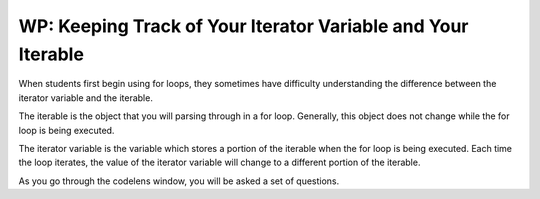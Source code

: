 ..  Copyright (C) Paul Resnick.  Permission is granted to copy, distribute
    and/or modify this document under the terms of the GNU Free Documentation
    License, Version 1.3 or any later version published by the Free Software
    Foundation; with Invariant Sections being Forward, Prefaces, and
    Contributor List, no Front-Cover Texts, and no Back-Cover Texts.  A copy of
    the license is included in the section entitled "GNU Free Documentation
    License".

.. qnum::
   :prefix: iter-7-
   :start: 1

WP: Keeping Track of Your Iterator Variable and Your Iterable
=============================================================

When students first begin using for loops, they sometimes have difficulty understanding the difference between the iterator variable and the iterable. 

The iterable is the object that you will parsing through in a for loop. Generally, this object does not change while the for loop is being executed.

The iterator variable is the variable which stores a portion of the iterable when the for loop is being executed. Each time the loop iterates, the value of the iterator variable will change to a different portion of the iterable.  

.. mchoice:: question6_100_1
   :answer_a: string
   :answer_b: list
   :answer_c: tuple
   :answer_d: iterable
   :answer_e: error, unable to iterate over the object.
   :feedback_a: Incorrect, that is not the type of the iterable.
   :feedback_b: Yes, the iterable is n, and it is a list.
   :feedback_c: Incorrect, that is not the type of the iterable.
   :feedback_d: Incorrect, that is not the type of the iterable.
   :feedback_e: Incorrect, Python can iterate over this type.
   :correct: b
   :practice: T
   :topics: 

   What is the type of your iterable?

   .. sourcecode:: python

       n = ["word", "phrase", 8, ("beam")]
       for item in n:
           print(item)


.. mchoice:: question6_100_2
   :answer_a: string
   :answer_b: list
   :answer_c: tuple
   :answer_d: iterable
   :answer_e: error, unable to iterate over the object.
   :feedback_a: Yes, the iterable in this example is a string
   :feedback_b: Incorrect, that is not the type of the iterable.
   :feedback_c: Incorrect, that is not the type of the iterable.
   :feedback_d: Incorrect, that is not the type of the iterable.
   :feedback_e: Incorrect, Python can iterate over this type.
   :correct: a
   :practice: T
   :topics: 

   What is the type of your iterable?

   .. sourcecode:: python

       t = "couch"
       for z in t:
           print(z)

.. mchoice:: question6_100_3
   :answer_a: string
   :answer_b: list
   :answer_c: tuple
   :answer_d: iterable
   :answer_e: error, unable to iterate over the object.
   :feedback_a: Incorrect, there are no strings present in the code.
   :feedback_b: Incorrect, there are no lists present in the code.
   :feedback_c: Incorrect, there are no tuples in the code.
   :feedback_d: Incorrect, there are no iterable objects in the code.
   :feedback_e: Yes, Python is unable to iterate over integers and floats.
   :correct: e
   :practice: T
   :topics: 

   What is the type of your iterable?

   .. sourcecode:: python

       y = 18
       for z in y:
           print(z)


.. mchoice:: question6_100_4
   :answer_a: string
   :answer_b: list
   :answer_c: tuple
   :answer_d: iterable
   :answer_e: error, unable to iterate over the object.
   :feedback_a: Incorrect, the iterable is not a string.
   :feedback_b: Incorrect, there is no list in the code.
   :feedback_c: Yes, the iterable in this situation is a tuple.
   :feedback_d: Incorrect, that is not the best answer for this problem.
   :feedback_e: Incorrect, Python can iterate over this type.
   :correct: c
   :practice: T
   :topics: 

   What is the type of your iterable?

   .. sourcecode:: python

       t = ("couch", "chair", "washer", "dryer", "table")
       for z in t:
           print(z)








.. mchoice:: question6_100_5
   :answer_a: string
   :answer_b: list
   :answer_c: tuple
   :answer_d: iterable
   :answer_e: error, unable to iterate over the object. 
   :feedback_a: 
   :feedback_b: 
   :feedback_c: 
   :feedback_d: 
   :correct: a
   :practice: T
   :topics: 

   What is the type of your iterable?

   .. sourcecode:: python

       t = "couch"
       for z in t:
           print(z)








.. mchoice:: question6_100_6
   :answer_a: string
   :answer_b: list
   :answer_c: tuple
   :answer_d: integer
   :answer_e: error, unable to iterate and initialize the iterator variable
   :feedback_a: Correct! Every item in the iterator variable will be a string.
   :feedback_b: Incorrect, that is not the type of the iterator variable.
   :feedback_c: Incorrect, that is not the type of the iterator variable.
   :feedback_d: Incorrect, that is not the type of the iterator variable.
   :feedback_e: Incorrect, the for loop is iterating over an iterable object.
   :correct: a
   :practice: T
   :topics: 

   What’s the type of your iterator variable? 

   .. sourcecode:: python

       t = ["couch", "chair", "washer", "dryer", "table"]
       for z in t:
           print(z)


.. mchoice:: question6_100_7
   :answer_a: string
   :answer_b: list
   :answer_c: tuple
   :answer_d: integer
   :answer_e: error, unable to iterate and initialize the iterator variable
   :feedback_a: Incorrect, think about what the for loop will look at first.
   :feedback_b: Incorrect, that is the type of the iterable, not the iterator variable.
   :feedback_c: Incorrect, there is no tuple in the code.
   :feedback_d: Yes, the first item in t is an integer.
   :feedback_e: Incorrect, the for loop is iterating over an iterable object.
   :correct: d
   :practice: T
   :topics: 

   What’s the type of your iterator variable in the first iteration? 

   .. sourcecode:: python

       t = [9, "setter", 3, "wing spiker", 10, "middle blocker"]
       for z in t:
           print(z)


.. mchoice:: question6_100_8
   :answer_a: string
   :answer_b: list
   :answer_c: tuple
   :answer_d: integer
   :answer_e: error, unable to iterate and initialize the iterator variable
   :feedback_a: Yes, the second item in t is a string.
   :feedback_b: Incorrect, that is the type of the iterable, not the iterator variable.
   :feedback_c: Incorrect, there is no tuple in the code.
   :feedback_d: Incorrect, think about what the for loop will look at during the second iteration.
   :feedback_e: Incorrect, the for loop is iterating over an iterable object.
   :correct: a
   :practice: T
   :topics: 

   What’s the type of your iterator variable in the second iteration? 

   .. sourcecode:: python

       t = [9, "setter", 3, "wing spiker", 10, "middle blocker"]
       for z in t:
           print(z)

.. mchoice:: question6_100_9
   :answer_a: string
   :answer_b: list
   :answer_c: tuple
   :answer_d: integer
   :answer_e: error, unable to iterate and initialize the iterator variable
   :feedback_a: Yes, the last value stored in the iterator variable is a string.
   :feedback_b: Incorrect, there is no list in the code.
   :feedback_c: Incorrect, there is no tuple in the code.
   :feedback_d: Incorrect, there is no integer in the code.
   :feedback_e: Incorrect, the for loop is iterating over an iterable object.
   :correct: a
   :practice: T
   :topics: 

   What’s the type of your iterator variable in the final iteration? 

   .. sourcecode:: python

       red = "colors"
       for blue in red:
           print(blue)

As you go through the codelens window, you will be asked a set of questions.

.. codelens:: clensQuestion6_100_10
   :question: What is the value of the iterator variable after line 3 executes?
   :feedback: The value of the iterator variable is changed inside of the for loop.
   :breakline: 3
   :correct: globals.val

   item = ["M", "I", "S", "S", "O", "U", "R", "I"]
   for val in item:
       val = val + "!"

.. codelens:: clensQuestion6_100_11
   :question: What is the value of the iterator variable after line 2 executes?
   :feedback: Remember that the value of the iterator variable changes each time.
   :breakline: 2
   :correct: globals.n

   for n in range(5):
       print(n)


